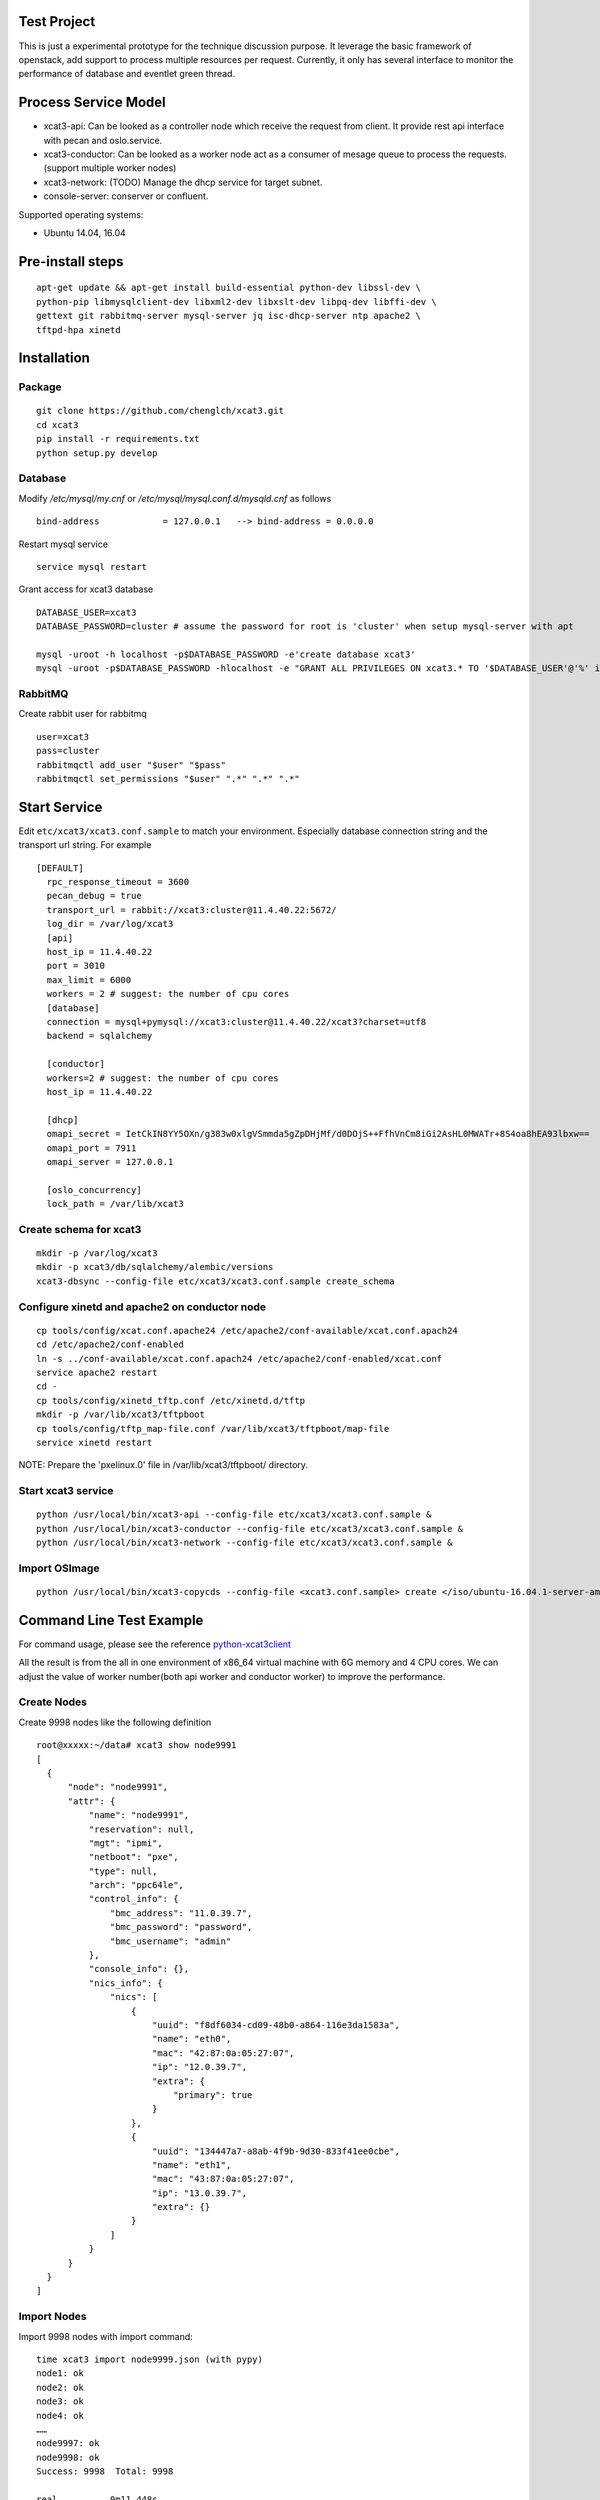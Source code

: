 Test Project
============

This is just a experimental prototype for the technique discussion purpose. It
leverage the basic framework of openstack, add support to process multiple
resources per request. Currently, it only has several interface to monitor the
performance of database and eventlet green thread.

Process Service Model
=====================

* xcat3-api: Can be looked as a controller node which receive the request from
  client. It provide rest api interface with pecan and oslo.service.
* xcat3-conductor: Can be looked as a worker node act as a consumer of mesage
  queue to process the requests. (support multiple worker nodes)
* xcat3-network: (TODO) Manage the dhcp service for target subnet.
* console-server: conserver or confluent.

Supported operating systems:

* Ubuntu 14.04, 16.04

Pre-install steps
=================

::

  apt-get update && apt-get install build-essential python-dev libssl-dev \
  python-pip libmysqlclient-dev libxml2-dev libxslt-dev libpq-dev libffi-dev \
  gettext git rabbitmq-server mysql-server jq isc-dhcp-server ntp apache2 \
  tftpd-hpa xinetd

Installation
============

Package
-------
::

  git clone https://github.com/chenglch/xcat3.git
  cd xcat3
  pip install -r requirements.txt
  python setup.py develop

Database
--------

Modify `/etc/mysql/my.cnf` or `/etc/mysql/mysql.conf.d/mysqld.cnf` as
follows ::


  bind-address            = 127.0.0.1   --> bind-address = 0.0.0.0

Restart mysql service ::

  service mysql restart

Grant access for xcat3 database
::

  DATABASE_USER=xcat3
  DATABASE_PASSWORD=cluster # assume the password for root is 'cluster' when setup mysql-server with apt

  mysql -uroot -h localhost -p$DATABASE_PASSWORD -e'create database xcat3'
  mysql -uroot -p$DATABASE_PASSWORD -hlocalhost -e "GRANT ALL PRIVILEGES ON xcat3.* TO '$DATABASE_USER'@'%' identified by '$DATABASE_PASSWORD';"

RabbitMQ
--------

Create rabbit user for rabbitmq ::

  user=xcat3
  pass=cluster
  rabbitmqctl add_user "$user" "$pass"
  rabbitmqctl set_permissions "$user" ".*" ".*" ".*"

Start Service
=============

Edit ``etc/xcat3/xcat3.conf.sample`` to match your environment. Especially
database connection string and the transport url string. For example ::

  [DEFAULT]
    rpc_response_timeout = 3600
    pecan_debug = true
    transport_url = rabbit://xcat3:cluster@11.4.40.22:5672/
    log_dir = /var/log/xcat3
    [api]
    host_ip = 11.4.40.22
    port = 3010
    max_limit = 6000
    workers = 2 # suggest: the number of cpu cores
    [database]
    connection = mysql+pymysql://xcat3:cluster@11.4.40.22/xcat3?charset=utf8
    backend = sqlalchemy

    [conductor]
    workers=2 # suggest: the number of cpu cores
    host_ip = 11.4.40.22

    [dhcp]
    omapi_secret = IetCkIN8YY5OXn/g383w0xlgVSmmda5gZpDHjMf/d0DOjS++FfhVnCm8iGi2AsHL0MWATr+8S4oa8hEA93lbxw==
    omapi_port = 7911
    omapi_server = 127.0.0.1

    [oslo_concurrency]
    lock_path = /var/lib/xcat3

Create schema for xcat3
-----------------------
::

  mkdir -p /var/log/xcat3
  mkdir -p xcat3/db/sqlalchemy/alembic/versions
  xcat3-dbsync --config-file etc/xcat3/xcat3.conf.sample create_schema

Configure xinetd and apache2 on conductor node
-----------------
::

  cp tools/config/xcat.conf.apache24 /etc/apache2/conf-available/xcat.conf.apach24
  cd /etc/apache2/conf-enabled
  ln -s ../conf-available/xcat.conf.apach24 /etc/apache2/conf-enabled/xcat.conf
  service apache2 restart
  cd -
  cp tools/config/xinetd_tftp.conf /etc/xinetd.d/tftp
  mkdir -p /var/lib/xcat3/tftpboot
  cp tools/config/tftp_map-file.conf /var/lib/xcat3/tftpboot/map-file
  service xinetd restart

NOTE: Prepare the 'pxelinux.0' file in /var/lib/xcat3/tftpboot/ directory.

Start xcat3 service
-------------------
::

  python /usr/local/bin/xcat3-api --config-file etc/xcat3/xcat3.conf.sample &
  python /usr/local/bin/xcat3-conductor --config-file etc/xcat3/xcat3.conf.sample &
  python /usr/local/bin/xcat3-network --config-file etc/xcat3/xcat3.conf.sample &

Import OSImage
----------------
::

  python /usr/local/bin/xcat3-copycds --config-file <xcat3.conf.sample> create </iso/ubuntu-16.04.1-server-amd64.iso>

Command Line  Test Example
==========================

For command usage, please see the reference
`python-xcat3client <https://github.com/chenglch/python-xcat3client>`_

All the result is from the all in one environment of x86_64 virtual machine
with 6G memory and 4 CPU cores. We can adjust the value of worker number(both
api worker and conductor worker) to improve the performance.

Create Nodes
------------
Create 9998 nodes like the following definition
::

  root@xxxxx:~/data# xcat3 show node9991
  [
    {
        "node": "node9991",
        "attr": {
            "name": "node9991",
            "reservation": null,
            "mgt": "ipmi",
            "netboot": "pxe",
            "type": null,
            "arch": "ppc64le",
            "control_info": {
                "bmc_address": "11.0.39.7",
                "bmc_password": "password",
                "bmc_username": "admin"
            },
            "console_info": {},
            "nics_info": {
                "nics": [
                    {
                        "uuid": "f8df6034-cd09-48b0-a864-116e3da1583a",
                        "name": "eth0",
                        "mac": "42:87:0a:05:27:07",
                        "ip": "12.0.39.7",
                        "extra": {
                            "primary": true
                        }
                    },
                    {
                        "uuid": "134447a7-a8ab-4f9b-9d30-833f41ee0cbe",
                        "name": "eth1",
                        "mac": "43:87:0a:05:27:07",
                        "ip": "13.0.39.7",
                        "extra": {}
                    }
                ]
            }
        }
    }
  ]

Import Nodes
------------
Import 9998 nodes with import command:
::

  time xcat3 import node9999.json (with pypy)
  node1: ok
  node2: ok
  node3: ok
  node4: ok
  ……
  node9997: ok
  node9998: ok
  Success: 9998  Total: 9998

  real   	0m11.448s
  user   	0m1.292s
  sys    	0m0.148s

It takes about 15 seconds with cpython to import about 10000 nodes, pypy
sometimes has 40% performance improvement.


Update Nodes
------------
Modify 9998 nodes with pypy
::

  time xcat3 update node[1-9999] control/bmc_username=Admin arch=x86_64 control/bmc_password=passw0rd
  node1: updated
  node10: updated
  node100: updated
  node1000: updated
  node1001: updated
  ……
  node9997: updated
  Success: 9998  Total: 9999

  real   	0m8.258s
  user   	0m0.672s
  sys    	0m0.304s

Export Nodes
------------
::

  # time xcat3 export node[1-9999] -o /tmp/node9999.json
  Export nodes data succefully.

  real   	0m4.175s
  user   	0m0.888s
  sys    	0m0.080s

Delete Nodes
------------

Delete 9998 nodes with pypy
::

  time xcat3 delete node[1-9999]
  node9999: Could not be found.
  node1: deleted
  node10: deleted
  ……

  Success: 9998  Total: 9999

  real   	0m3.253s
  user   	0m0.384s
  sys    	0m0.192s

Update network configuration to enable dhcp service
---------------------------------------------------

::

  # network
  xcat3 network-create c920 subnet=11.0.0.0 netmask=255.0.0.0 gateway=11.0.0.103 dynamic_range=11.4.40.211-11.4.40.233 nameservers=11.0.0.103


Make DHCP
---------

Generate dhcp configuration file for target nodes
::

  time xcat3 deploy node[0-9999] --state dhcp
  ……
  Success: 10000  Total: 10000

  real   	0m19.485s
  user   	0m0.165s
  sys    	0m0.065s

Clean up the dhcp or nodeset contents
::

  time xcat3 deploy node[0-9999] -d
  Success: 10000  Total: 10000

  real   	0m13.151s
  user   	0m0.165s
  sys    	0m0.065s

Deploy OSImage on VM
--------------------
::

    root@xxxxx# xcat3 create fakesshnode mgt=kvm netboot=pxe arch=x86_64 --nic \
    mac=52:54:00:ee:29:89,ip=11.5.102.99,primary=True \
    --control ssh_username=root,ssh_virt_type=virsh,ssh_address=11.5.102.1,ssh_key_filename=/root/.ssh/id_rsa

    root@xxxxx# xcat3 show fakesshnode
    [
        {
            "node": "xcat3test3",
            "attr": {
                "conductor_affinity": null,
                "console_info": {},
                "name": "fakesshnode",
                "type": null,
                "netboot": "pxe",
                "state": null,
                "control_info": {
                    "ssh_username": "root",
                    "ssh_virt_type": "virsh",
                    "ssh_address": "11.5.102.1",
                    "ssh_key_filename": "/root/.ssh/id_rsa"
                },
                "mgt": "kvm",
                "reservation": null,
                "arch": "x86_64",
                "nics_info": {
                    "nics": [
                        {
                            "ip": "11.5.102.63",
                            "mac": "52:54:00:ee:29:89",
                            "extra": {
                                "primary": true
                            },
                            "uuid": "0256abbe-d8eb-4e08-9a16-43165b69dab9",
                            "name": null
                        }
                    ]
                }
            }
        }
    ]
    root@xxxxx# xcat3 deploy fakesshnode --osimage Ubuntu-Server16.04.1-x86_64
    root@xxxxx# xcat3 power fakesshnode on

    # after about 15 minutes
    root@xxxxx# ssh fakesshnode
